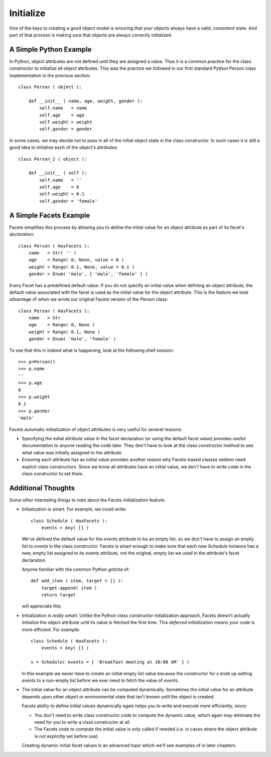 .. _tao_initialize:

Initialize
==========

One of the keys to creating a good object model is ensuring that your objects
always have a valid, consistent state. And part of that process is making sure
that objects are always correctly initialized.

A Simple Python Example
-----------------------

In Python, object attributes are not defined until they are assigned a value.
Thus it is a common practice for the class constructor to initialize all object
attributes. This was the practice we followed in our first standard Python
Person class implementation in the previous section::

    class Person ( object ):

        def __init__ ( name, age, weight, gender ):
            self.name   = name
            self.age    = age
            self.weight = weight
            self.gender = gender

In some cases, we may decide not to pass in all of the initial object state in
the class constructor. In such cases it is still a good idea to initialize each
of the object's attributes::

    class Person_2 ( object ):

        def __init__ ( self ):
            self.name   = ''
            self.age    = 0
            self.weight = 0.1
            self.gender = 'female'

A Simple Facets Example
-----------------------

Facets simplifies this process by allowing you to define the initial value for
an object attribute as part of its facet's *declaration*::

    class Person ( HasFacets ):
        name   = Str( '' )
        age    = Range( 0, None, value = 0 )
        weight = Range( 0.1, None, value = 0.1 )
        gender = Enum( 'male', [ 'male', 'female' ] )

Every Facet has a predefined default value. If you do not specify an initial
value when defining an object attribute, the default value associated with the
facet is used as the initial value for the object attribute. This is the feature
we took advantage of when we wrote our original Facets version of the Person
class::

    class Person ( HasFacets ):
        name   = Str
        age    = Range( 0, None )
        weight = Range( 0.1, None )
        gender = Enum( 'male', 'female' )

To see that this in indeed what is happening, look at the following shell
session::

    >>> p=Person()
    >>> p.name
    ''
    >>> p.age
    0
    >>> p.weight
    0.1
    >>> p.gender
    'male'

Facets automatic initialization of object attributes is very useful for several
reasons:

* Specifying the initial attribute value in the facet declaration (or using the
  default facet value) provides useful documentation to anyone reading the code
  later. They don't have to look at the class constructor method to see what
  value was initially assigned to the attribute.
* Ensuring each attribute has an initial value provides another reason why
  Facets-based classes seldom need explicit class constructors. Since we know
  all attributes have an initial value, we don't have to write code in the class
  constructor to set them.

Additional Thoughts
-------------------

Some other interesting things to note about the Facets *initialization* feature:

* Initialization is *smart*. For example, we could write::

      class Schedule ( HasFacets ):
          events = Any( [] )

  We've defined the default value for the *events* attribute to be an empty
  list, so we don't have to assign an empty list to *events* in the class
  constructor. Facets is smart enough to make sure that each new *Schedule*
  instance has a new, empty list assigned to its *events* attribute, not the
  original, empty list we used in the attribute's facet declaration.

  Anyone familiar with the common Python *gotcha* of::

      def add_item ( item, target = [] ):
          target.append( item )
          return target

  will appreciate this.

  .. note:

     If you are not familiar with this, the problem is that all invocations of
     the *add_item* function use the same list whenever the *target* argument is
     ommitted. While the list is originally empty, over time it accumulates all
     the items passed in to *add_item*. This is not usually what you want.

* Initialization is *really smart*. Unlike the Python class constructor
  initialization approach, Facets doesn't actually initialize the object
  attribute until its value is fetched the first time. This *deferred
  initialization* means your code is more efficient. For example::

      class Schedule ( HasFacets ):
          events = Any( [] )

      s = Schedule( events = [ 'Breakfast meeting at 10:00 AM' ] )

  In this example we never have to create an initial empty list value because
  the constructor for *s* ends up setting *events* to a non-empty list before we
  ever need to fetch the value of *events*.

* The initial value for an object attribute can be computed dynamically.
  Sometimes the initial value for an attribute depends upon other object or
  environmental state that isn't known until the object is created.

  Facets ability to define initial values dynamically again helps you to write
  and execute more efficiently, since:

  * You don't need to write class constructor code to compute the dynamic value,
    which again may eliminate the need for you to write a class constructor at
    all.
  * The Facets code to compute the initial value is only called if needed (i.e.
    in cases where the object attribute is not explicitly set before use).

  Creating dynamic initial facet values is an advanced topic which we'll see
  examples of in later chapters.
